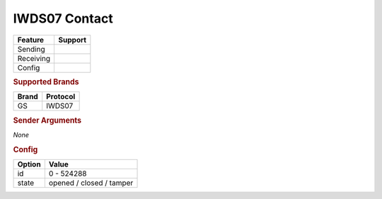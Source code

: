 .. |yes| image:: ../../../images/yes.png
.. |no| image:: ../../../images/no.png

.. role:: underline
   :class: underline

IWDS07 Contact
==================

+------------------+-------------+
| **Feature**      | **Support** |
+------------------+-------------+
| Sending          | |no|        |
+------------------+-------------+
| Receiving        | |yes|       |
+------------------+-------------+
| Config           | |yes|       |
+------------------+-------------+

.. rubric:: Supported Brands

+------------------+--------------+
| **Brand**        | **Protocol** |
+------------------+--------------+
| GS               | IWDS07       |
+------------------+--------------+

.. rubric:: Sender Arguments

*None*

.. rubric:: Config

.. code-block:: json
   :linenos:

   {
     "devices": {
       "contact": {
         "protocol": [ "IWDS07" ],
         "id": [{
           "unitcode": 0
         }],
         "state": "closed"
        }
     }
   }

+------------------+--------------------------+
| **Option**       | **Value**                |
+------------------+--------------------------+
| id               | 0 - 524288               |
+------------------+--------------------------+
| state            | opened / closed / tamper |
+------------------+--------------------------+
